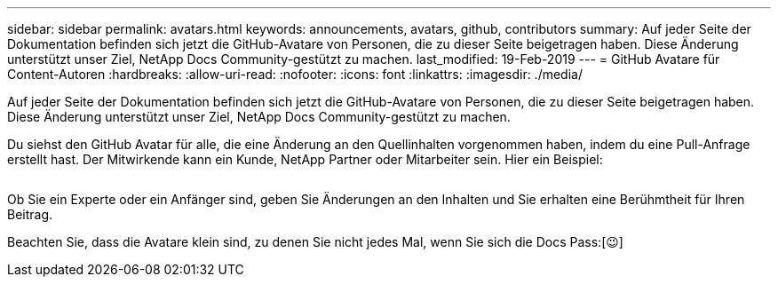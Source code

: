 ---
sidebar: sidebar 
permalink: avatars.html 
keywords: announcements, avatars, github, contributors 
summary: Auf jeder Seite der Dokumentation befinden sich jetzt die GitHub-Avatare von Personen, die zu dieser Seite beigetragen haben. Diese Änderung unterstützt unser Ziel, NetApp Docs Community-gestützt zu machen. 
last_modified: 19-Feb-2019 
---
= GitHub Avatare für Content-Autoren
:hardbreaks:
:allow-uri-read: 
:nofooter: 
:icons: font
:linkattrs: 
:imagesdir: ./media/


[role="lead"]
Auf jeder Seite der Dokumentation befinden sich jetzt die GitHub-Avatare von Personen, die zu dieser Seite beigetragen haben. Diese Änderung unterstützt unser Ziel, NetApp Docs Community-gestützt zu machen.

Du siehst den GitHub Avatar für alle, die eine Änderung an den Quellinhalten vorgenommen haben, indem du eine Pull-Anfrage erstellt hast. Der Mitwirkende kann ein Kunde, NetApp Partner oder Mitarbeiter sein. Hier ein Beispiel:

image:avatars.gif[""]

Ob Sie ein Experte oder ein Anfänger sind, geben Sie Änderungen an den Inhalten und Sie erhalten eine Berühmtheit für Ihren Beitrag.

Beachten Sie, dass die Avatare klein sind, zu denen Sie nicht jedes Mal, wenn Sie sich die Docs Pass:[&#128521;]
